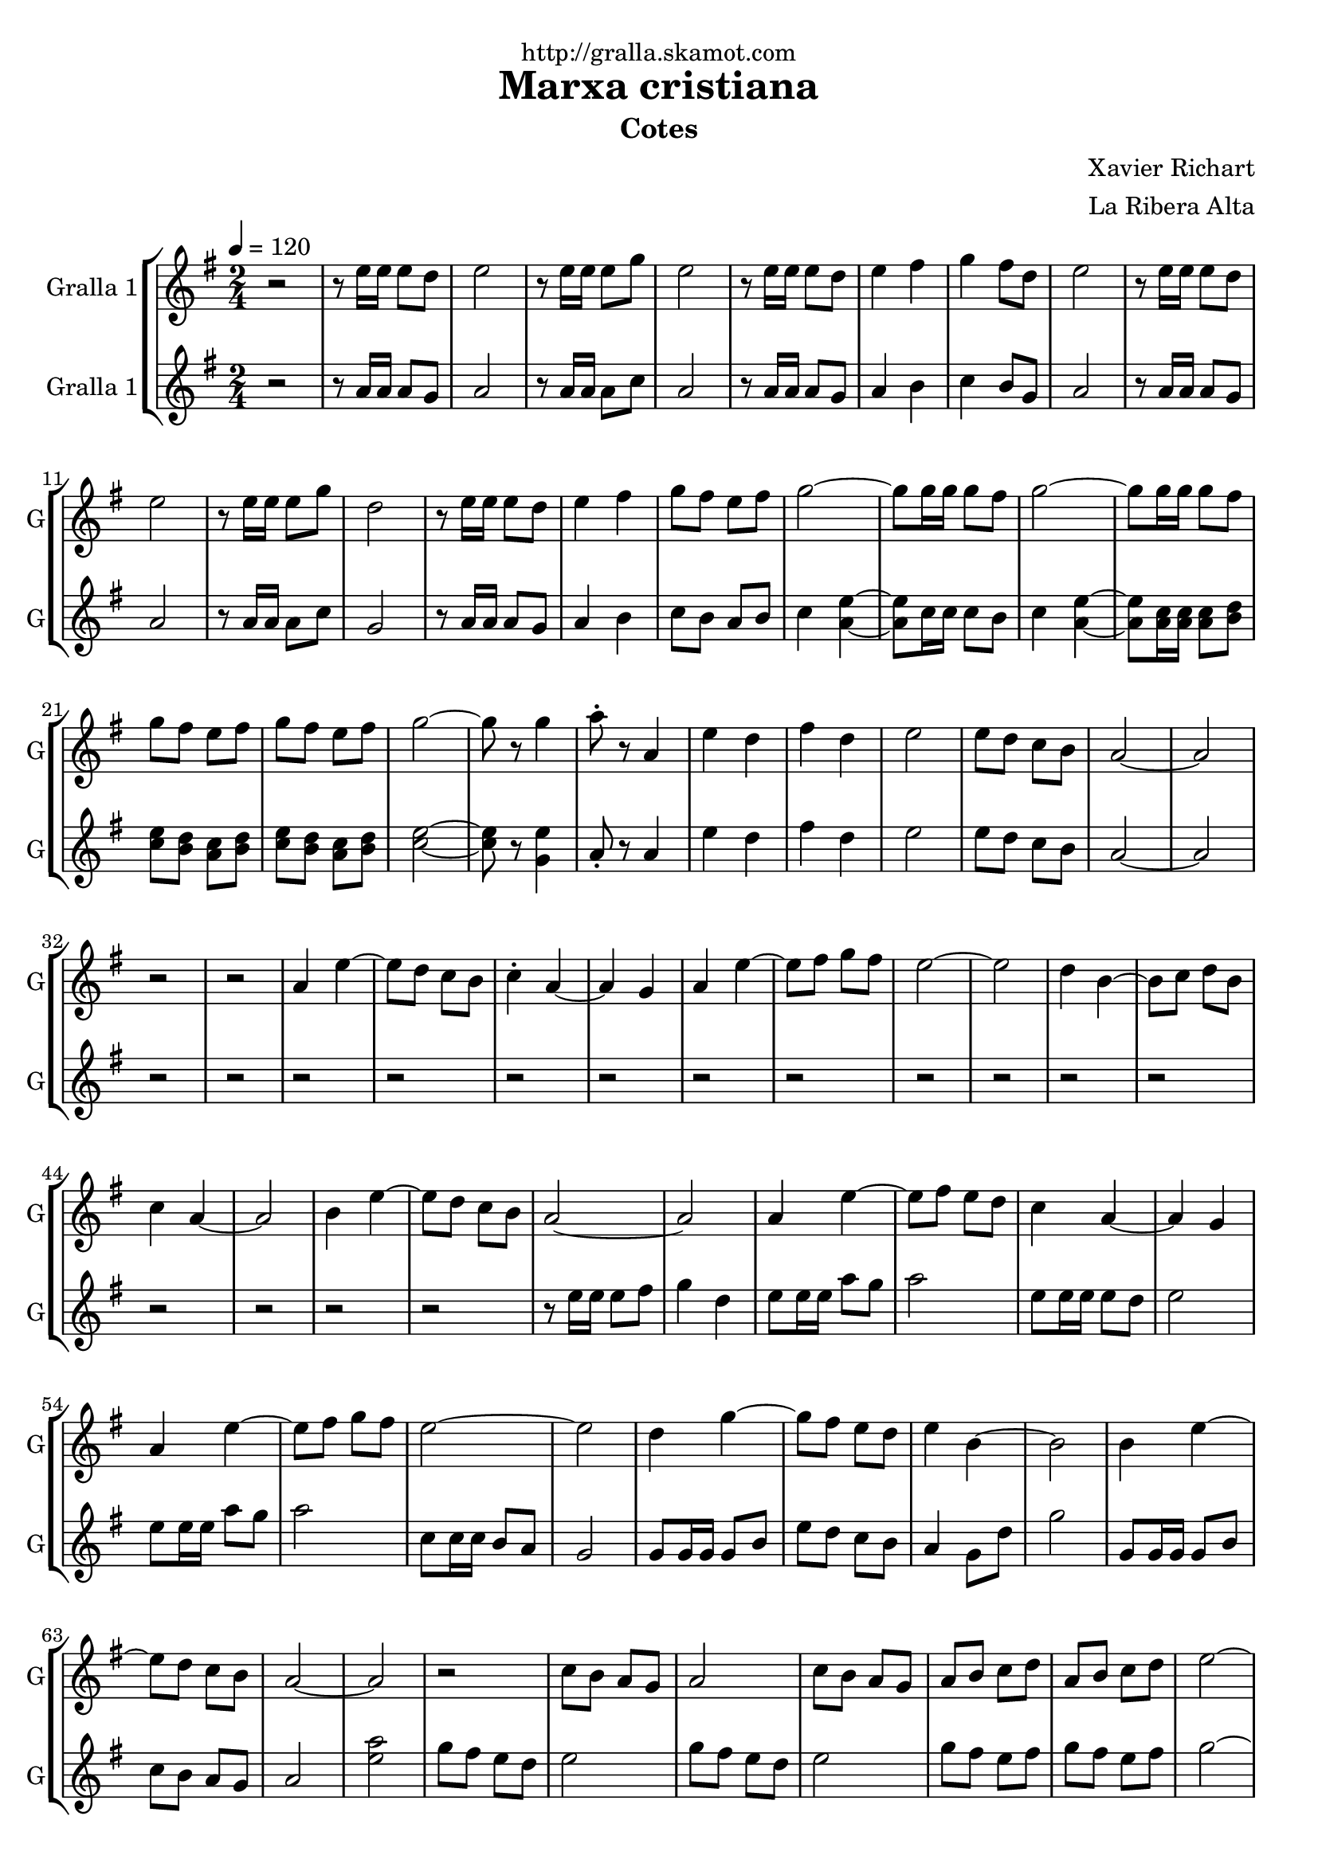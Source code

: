 \version "2.16.2"

\header {
  dedication="http://gralla.skamot.com"
  title="Marxa cristiana"
  subtitle="Cotes"
  subsubtitle=""
  poet=""
  meter=""
  piece=""
  composer="Xavier Richart"
  arranger="La Ribera Alta"
  opus=""
  instrument=""
  copyright=""
  tagline=""
}

liniaroAa =
\relative e''
{
  \tempo 4=120
  \clef treble
  \key g \major
  \time 2/4
  r2  |
  r8 e16 e e8 d  |
  e2  |
  r8 e16 e e8 g  |
  %05
  e2  |
  r8 e16 e e8 d  |
  e4 fis  |
  g4 fis8 d  |
  e2  |
  %10
  r8 e16 e e8 d  |
  e2  |
  r8 e16 e e8 g  |
  d2  |
  r8 e16 e e8 d  |
  %15
  e4 fis  |
  g8 fis e fis  |
  g2 ~  |
  g8 g16 g g8 fis  |
  g2 ~  |
  %20
  g8 g16 g g8 fis  |
  g8 fis e fis  |
  g8 fis e fis  |
  g2 ~  |
  g8 r g4  |
  %25
  a8-. r a,4  |
  e'4 d  |
  fis4 d  |
  e2  |
  e8 d c b  |
  %30
  a2 ~  |
  a2  |
  r2  |
  r2  |
  a4 e' ~  |
  %35
  e8 d c b  |
  c4 -. a ~  |
  a4 g  |
  a4 e' ~  |
  e8 fis g fis  |
  %40
  e2 ~  |
  e2  |
  d4 b ~  |
  b8 c d b  |
  c4 a ~  |
  %45
  a2  |
  b4 e ~  |
  e8 d c b  |
  a2 ~  |
  a2  |
  %50
  a4 e' ~  |
  e8 fis e d  |
  c4 a ~  |
  a4 g  |
  a4 e' ~  |
  %55
  e8 fis g fis  |
  e2 ~  |
  e2  |
  d4 g ~  |
  g8 fis e d  |
  %60
  e4 b ~  |
  b2  |
  b4 e ~  |
  e8 d c b  |
  a2 ~  |
  %65
  a2  |
  r2  |
  c8 b a g  |
  a2  |
  c8 b a g  |
  %70
  a8 b c d  |
  a8 b c d  |
  e2 ~  |
  e8 d c b  |
  a8 b c d  |
  %75
  a8 b c d  |
  e2 ~  |
  e4 g,  |
  a4 e' ~  |
  e8 fis e d  |
  %80
  c4 a ~  |
  a4 g  |
  a4 e' ~  |
  e8 fis g fis  |
  e2 ~  |
  %85
  e2  |
  d4 g ~  |
  g8 fis e d  |
  e4 b ~  |
  b2  |
  %90
  b4 e ~  |
  e8 d c b  |
  a2 ~  |
  a2  |
  g'8 fis e d  |
  %95
  c8 b a4  |
  g'8 fis e d  |
  c8 b a4  |
  g'8 fis e fis  |
  g8 fis e fis  |
  %100
  g2  |
  r8 e16 e a8 g  |
  a8 r r4  \bar "|."
}

liniaroAb =
\relative a'
{
  \tempo 4=120
  \clef treble
  \key g \major
  \time 2/4
  r2  |
  r8 a16 a a8 g  |
  a2  |
  r8 a16 a a8 c  |
  %05
  a2  |
  r8 a16 a a8 g  |
  a4 b  |
  c4 b8 g  |
  a2  |
  %10
  r8 a16 a a8 g  |
  a2  |
  r8 a16 a a8 c  |
  g2  |
  r8 a16 a a8 g  |
  %15
  a4 b  |
  c8 b a b  |
  c4 <a e'> ~ ~  |
  <a e'>8 c16 c c8 b  |
  c4 <a e'> ~ ~  |
  %20
  <a e'>8 <a c>16 <a c> <a c>8 <b d>  |
  <c e>8 <b d> <a c> <b d>  |
  <c e>8 <b d> <a c> <b d>  |
  <c e>2 ~ ~  |
  <c e>8 r <g e'>4  |
  %25
  a8-. r a4  |
  e'4 d  |
  fis4 d  |
  e2  |
  e8 d c b  |
  %30
  a2 ~  |
  a2  |
  r2  |
  r2  |
  r2  |
  %35
  r2  |
  r2  |
  r2  |
  r2  |
  r2  |
  %40
  r2  |
  r2  |
  r2  |
  r2  |
  r2  |
  %45
  r2  |
  r2  |
  r2  |
  r8 e'16 e e8 fis  |
  g4 d  |
  %50
  e8 e16 e a8 g  |
  a2  |
  e8 e16 e e8 d  |
  e2  |
  e8 e16 e a8 g  |
  %55
  a2  |
  c,8 c16 c b8 a  |
  g2  |
  g8 g16 g g8 b  |
  e8 d c b  |
  %60
  a4 g8 d'  |
  g2  |
  g,8 g16 g g8 b  |
  c8 b a g  |
  a2  |
  %65
  <e' a>2  |
  g8 fis e d  |
  e2  |
  g8 fis e d  |
  e2  |
  %70
  g8 fis e fis  |
  g8 fis e fis  |
  g2 ~  |
  g8 fis e fis  |
  g8 fis e fis  |
  %75
  g8 fis e fis  |
  g2 ~  |
  g4 g  |
  e8 e16 e a8 g  |
  a2  |
  %80
  e8 e16 e e8 <d g>  |
  <e a>2  |
  e8 e16 e <c a'>8 <b g'>  |
  <a a'>2  |
  <a c>8 <a c>16 <a c> <b d>8 <a c>  |
  %85
  <g b>2  |
  <g b>8 <g b>16 <g b> <g b>8 <b d>  |
  <c e>8 <b d> <a c> <g b>  |
  <a c>4 <g e'>8 <d' a'>  |
  <e g>2  |
  %90
  <g, e'>8 <g e'>16 <g e'> <a a'>8 <b g'>  |
  <c a'>8 <b g'> <a g'> <g g'>  |
  <a e' a>2 ~ ~ ~  |
  <a e' a>4 <c e>8. <b g'>16  |
  <a a'>2 ~ ~  |
  %95
  <a a'>4 <c e>8. <b g'>16  |
  <a a'>2 ~ ~  |
  <a a'>4 <c e>8. <b g'>16  |
  <c e>8 <b d> <a c> <b d>  |
  <c e>8 <b d> <a c> <b d>  |
  %100
  <a e'>2  |
  r8 <g e'>16 <g e'> <g e'>8 <g e'>  |
  <a e'>8 r r4  \bar "|."
}

\bookpart {
  \score {
    \new StaffGroup {
      \override Score.RehearsalMark #'self-alignment-X = #LEFT
      <<
        \new Staff \with {instrumentName = #"Gralla 1" shortInstrumentName = #"G"} \liniaroAa
        \new Staff \with {instrumentName = #"Gralla 1" shortInstrumentName = #"G"} \liniaroAb
      >>
    }
    \layout {}
  }
  \score { \unfoldRepeats
    \new StaffGroup {
      \override Score.RehearsalMark #'self-alignment-X = #LEFT
      <<
        \new Staff \with {instrumentName = #"Gralla 1" shortInstrumentName = #"G"} \liniaroAa
        \new Staff \with {instrumentName = #"Gralla 1" shortInstrumentName = #"G"} \liniaroAb
      >>
    }
    \midi {
      \set Staff.midiInstrument = "oboe"
      \set DrumStaff.midiInstrument = "drums"
    }
  }
}

\bookpart {
  \header {instrument="Gralla 1"}
  \score {
    \new StaffGroup {
      \override Score.RehearsalMark #'self-alignment-X = #LEFT
      <<
        \new Staff \liniaroAa
      >>
    }
    \layout {}
  }
  \score { \unfoldRepeats
    \new StaffGroup {
      \override Score.RehearsalMark #'self-alignment-X = #LEFT
      <<
        \new Staff \liniaroAa
      >>
    }
    \midi {
      \set Staff.midiInstrument = "oboe"
      \set DrumStaff.midiInstrument = "drums"
    }
  }
}

\bookpart {
  \header {instrument="Gralla 1"}
  \score {
    \new StaffGroup {
      \override Score.RehearsalMark #'self-alignment-X = #LEFT
      <<
        \new Staff \liniaroAb
      >>
    }
    \layout {}
  }
  \score { \unfoldRepeats
    \new StaffGroup {
      \override Score.RehearsalMark #'self-alignment-X = #LEFT
      <<
        \new Staff \liniaroAb
      >>
    }
    \midi {
      \set Staff.midiInstrument = "oboe"
      \set DrumStaff.midiInstrument = "drums"
    }
  }
}

